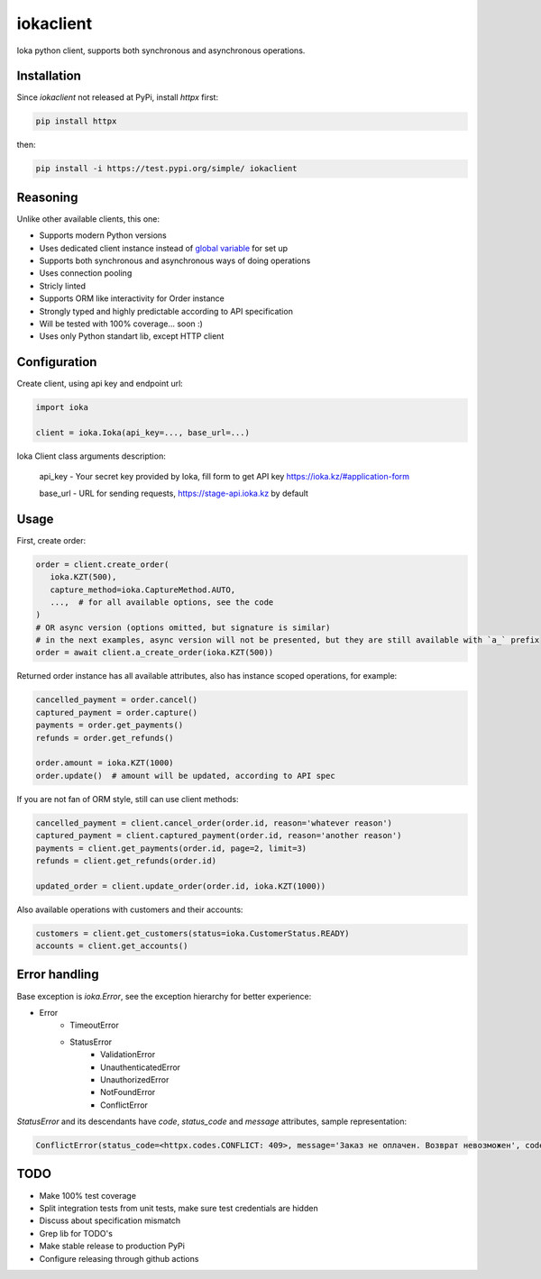 iokaclient
=============

.. start-inclusion-marker-do-not-remove

.. image:: https://github.com/buffalobill571/iokaclient/workflows/CI/badge.svg?event=push
   :alt: Build Status
   :target: https://github.com/buffalobill571/iokaclient/actions?query=event%3Apush+branch%3Amaster+workflow%3ACI


Ioka python client, supports both synchronous and asynchronous operations.

Installation
------------

Since `iokaclient` not released at PyPi, install `httpx` first:

.. code:: bash

   pip install httpx

then:

.. code:: bash

   pip install -i https://test.pypi.org/simple/ iokaclient


Reasoning
---------

Unlike other available clients, this one:

- Supports modern Python versions
- Uses dedicated client instance instead of `global variable`_ for set up
- Supports both synchronous and asynchronous ways of doing operations
- Uses connection pooling
- Stricly linted
- Supports ORM like interactivity for Order instance
- Strongly typed and highly predictable according to API specification
- Will be tested with 100% coverage... soon :)
- Uses only Python standart lib, except HTTP client


Configuration
-------------

Create client, using api key and endpoint url:

.. code:: python

   import ioka

   client = ioka.Ioka(api_key=..., base_url=...)

Ioka Client class arguments description:

 api_key - Your secret key provided by Ioka, fill form to get API key https://ioka.kz/#application-form

 base_url - URL for sending requests, https://stage-api.ioka.kz by default

Usage
-----

First, create order:

.. code:: python

   order = client.create_order(
      ioka.KZT(500),
      capture_method=ioka.CaptureMethod.AUTO,
      ...,  # for all available options, see the code
   )
   # OR async version (options omitted, but signature is similar)
   # in the next examples, async version will not be presented, but they are still available with `a_` prefix
   order = await client.a_create_order(ioka.KZT(500))

Returned order instance has all available attributes, also has instance scoped operations, for example:

.. code:: python

   cancelled_payment = order.cancel()
   captured_payment = order.capture()
   payments = order.get_payments()
   refunds = order.get_refunds()

   order.amount = ioka.KZT(1000)
   order.update()  # amount will be updated, according to API spec

If you are not fan of ORM style, still can use client methods:

.. code:: python

   cancelled_payment = client.cancel_order(order.id, reason='whatever reason')
   captured_payment = client.captured_payment(order.id, reason='another reason')
   payments = client.get_payments(order.id, page=2, limit=3)
   refunds = client.get_refunds(order.id)

   updated_order = client.update_order(order.id, ioka.KZT(1000))

Also available operations with customers and their accounts:

.. code:: python

   customers = client.get_customers(status=ioka.CustomerStatus.READY)
   accounts = client.get_accounts()

Error handling
--------------

Base exception is `ioka.Error`, see the exception hierarchy for better experience:

- Error
   - TimeoutError
   - StatusError
      - ValidationError
      - UnauthenticatedError
      - UnauthorizedError
      - NotFoundError
      - ConflictError

`StatusError` and its descendants have `code`, `status_code` and `message` attributes, sample representation:

.. code:: python

   ConflictError(status_code=<httpx.codes.CONFLICT: 409>, message='Заказ не оплачен. Возврат невозможен', code='OrderUnpaid')

TODO
----

- Make 100% test coverage
- Split integration tests from unit tests, make sure test credentials are hidden
- Discuss about specification mismatch
- Grep lib for TODO's
- Make stable release to production PyPi
- Configure releasing through github actions

.. _global variable: https://stackoverflow.com/questions/19158339/why-are-global-variables-evil
